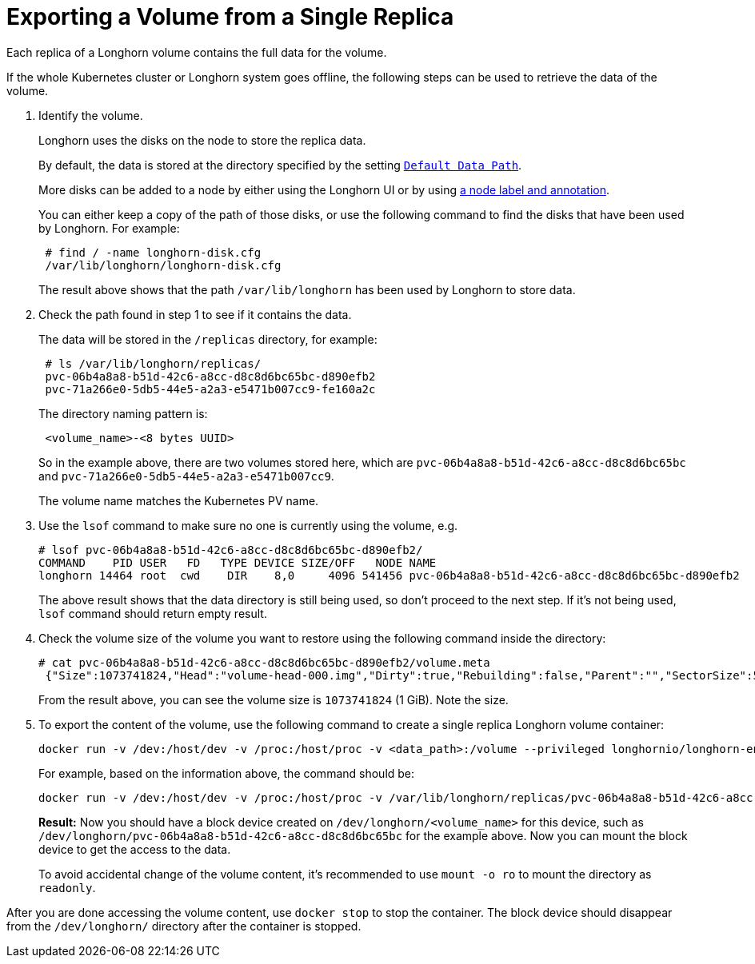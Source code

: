 = Exporting a Volume from a Single Replica
:weight: 2
:current-version: {page-origin-branch}

Each replica of a Longhorn volume contains the full data for the volume.

If the whole Kubernetes cluster or Longhorn system goes offline, the following steps can be used to retrieve the data of the volume.

. Identify the volume.
+
Longhorn uses the disks on the node to store the replica data.
+
By default, the data is stored at the directory specified by the setting https://longhorn.io/docs/0.8.1/references/settings/#default-data-path[`Default Data Path`].
+
More disks can be added to a node by either using the Longhorn UI or by using xref:advanced-resources/default-disk-and-node-config.adoc[a node label and annotation].
+
You can either keep a copy of the path of those disks, or use the following command to find the disks that have been used by Longhorn. For example:
+
----
 # find / -name longhorn-disk.cfg
 /var/lib/longhorn/longhorn-disk.cfg
----
+
The result above shows that the path `/var/lib/longhorn` has been used by Longhorn to store data.

. Check the path found in step 1 to see if it contains the data.
+
The data will be stored in the `/replicas` directory, for example:
+
----
 # ls /var/lib/longhorn/replicas/
 pvc-06b4a8a8-b51d-42c6-a8cc-d8c8d6bc65bc-d890efb2
 pvc-71a266e0-5db5-44e5-a2a3-e5471b007cc9-fe160a2c
----
+
The directory naming pattern is:
+
----
 <volume_name>-<8 bytes UUID>
----
+
So in the example above, there are two volumes stored here, which are `pvc-06b4a8a8-b51d-42c6-a8cc-d8c8d6bc65bc` and `pvc-71a266e0-5db5-44e5-a2a3-e5471b007cc9`.
+
The volume name matches the Kubernetes PV name.

. Use the `lsof` command to make sure no one is currently using the volume, e.g.
+
----
# lsof pvc-06b4a8a8-b51d-42c6-a8cc-d8c8d6bc65bc-d890efb2/
COMMAND    PID USER   FD   TYPE DEVICE SIZE/OFF   NODE NAME
longhorn 14464 root  cwd    DIR    8,0     4096 541456 pvc-06b4a8a8-b51d-42c6-a8cc-d8c8d6bc65bc-d890efb2
----
+
The above result shows that the data directory is still being used, so don't proceed to the next step. If it's not being used, `lsof` command should return empty result.

. Check the volume size of the volume you want to restore using the following command inside the directory:
+
----
# cat pvc-06b4a8a8-b51d-42c6-a8cc-d8c8d6bc65bc-d890efb2/volume.meta
 {"Size":1073741824,"Head":"volume-head-000.img","Dirty":true,"Rebuilding":false,"Parent":"","SectorSize":512,"BackingFileName":""}
----
+
From the result above, you can see the volume size is `1073741824` (1 GiB). Note the size.

. To export the content of the volume, use the following command to create a single replica Longhorn volume container:
+
----
docker run -v /dev:/host/dev -v /proc:/host/proc -v <data_path>:/volume --privileged longhornio/longhorn-engine:v{current-version} launch-simple-longhorn <volume_name> <volume_size>
----
+
For example, based on the information above, the command should be:
+
----
docker run -v /dev:/host/dev -v /proc:/host/proc -v /var/lib/longhorn/replicas/pvc-06b4a8a8-b51d-42c6-a8cc-d8c8d6bc65bc-d890efb2:/volume --privileged longhornio/longhorn-engine:v{current-version} launch-simple-longhorn pvc-06b4a8a8-b51d-42c6-a8cc-d8c8d6bc65bc 1073741824
----
+
*Result:* Now you should have a block device created on `/dev/longhorn/<volume_name>` for this device, such as `/dev/longhorn/pvc-06b4a8a8-b51d-42c6-a8cc-d8c8d6bc65bc` for the example above. Now you can mount the block device to get the access to the data.

____
To avoid accidental change of the volume content, it's recommended to use `mount -o ro` to mount the directory as `readonly`.
____

After you are done accessing the volume content, use `docker stop` to stop the container. The block device should disappear from the `/dev/longhorn/` directory after the container is stopped.
